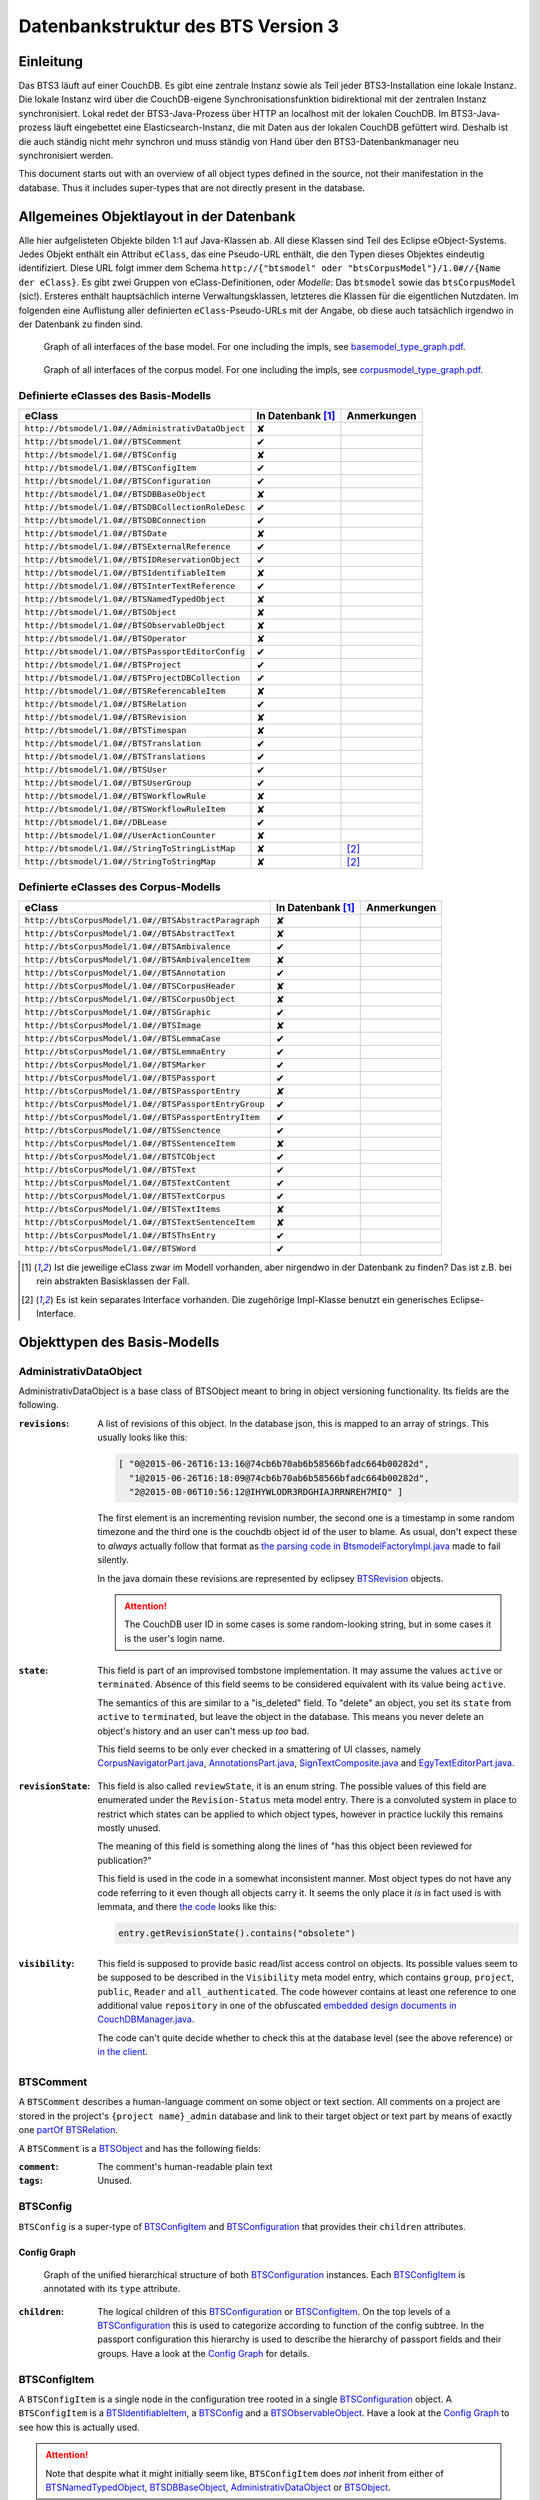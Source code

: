 Datenbankstruktur des BTS Version 3
===================================

Einleitung
----------

Das BTS3 läuft auf einer CouchDB. Es gibt eine zentrale Instanz sowie als Teil jeder BTS3-Installation eine lokale
Instanz. Die lokale Instanz wird über die CouchDB-eigene Synchronisationsfunktion bidirektional mit der zentralen
Instanz synchronisiert. Lokal redet der BTS3-Java-Prozess über HTTP an localhost mit der lokalen CouchDB. Im
BTS3-Java-prozess läuft eingebettet eine Elasticsearch-Instanz, die mit Daten aus der lokalen CouchDB gefüttert wird.
Deshalb ist die auch ständig nicht mehr synchron und muss ständig von Hand über den BTS3-Datenbankmanager neu
synchronisiert werden.

This document starts out with an overview of all object types defined in the source, not their manifestation in the
database. Thus it includes super-types that are not directly present in the database.

Allgemeines Objektlayout in der Datenbank
-----------------------------------------

Alle hier aufgelisteten Objekte bilden 1:1 auf Java-Klassen ab. All diese Klassen sind Teil des Eclipse eObject-Systems.
Jedes Objekt enthält ein Attribut ``eClass``, das eine Pseudo-URL enthält, die den Typen dieses Objektes eindeutig
identifiziert. Diese URL folgt immer dem Schema ``http://{"btsmodel" oder "btsCorpusModel"}/1.0#//{Name der eClass}``.
Es gibt zwei Gruppen von eClass-Definitionen, oder *Modelle*: Das ``btsmodel`` sowie das ``btsCorpusModel`` (sic!).
Ersteres enthält hauptsächlich interne Verwaltungsklassen, letzteres die Klassen für die eigentlichen Nutzdaten. Im
folgenden eine Auflistung aller definierten ``eClass``-Pseudo-URLs mit der Angabe, ob diese auch tatsächlich irgendwo in
der Datenbank zu finden sind.

.. figure:: graphs/basemodel_interface_graph.png
    :width: 100%
    :target: graphs/basemodel_interface_graph.pdf

    Graph of all interfaces of the base model. For one including the impls, see `basemodel_type_graph.pdf`_.

.. figure:: graphs/corpusmodel_interface_graph.png
    :width: 100%
    :target: graphs/corpusmodel_interface_graph.pdf

    Graph of all interfaces of the corpus model. For one including the impls, see `corpusmodel_type_graph.pdf`_.

.. _`basemodel_type_graph.pdf`: graphs/basemodel_type_graph.pdf
.. _`corpusmodel_type_graph.pdf`: graphs/corpusmodel_type_graph.pdf

Definierte eClasses des Basis-Modells
~~~~~~~~~~~~~~~~~~~~~~~~~~~~~~~~~~~~~

.. table::

    ======================================================= =================== =============
    eClass                                                  In Datenbank [#db]_ Anmerkungen
    ======================================================= =================== =============
    ``http://btsmodel/1.0#//AdministrativDataObject``       ✘
    ``http://btsmodel/1.0#//BTSComment``                    ✔
    ``http://btsmodel/1.0#//BTSConfig``                     ✘
    ``http://btsmodel/1.0#//BTSConfigItem``                 ✔
    ``http://btsmodel/1.0#//BTSConfiguration``              ✔
    ``http://btsmodel/1.0#//BTSDBBaseObject``               ✘
    ``http://btsmodel/1.0#//BTSDBCollectionRoleDesc``       ✔
    ``http://btsmodel/1.0#//BTSDBConnection``               ✔
    ``http://btsmodel/1.0#//BTSDate``                       ✘
    ``http://btsmodel/1.0#//BTSExternalReference``          ✔
    ``http://btsmodel/1.0#//BTSIDReservationObject``        ✔
    ``http://btsmodel/1.0#//BTSIdentifiableItem``           ✘
    ``http://btsmodel/1.0#//BTSInterTextReference``         ✔
    ``http://btsmodel/1.0#//BTSNamedTypedObject``           ✘
    ``http://btsmodel/1.0#//BTSObject``                     ✘
    ``http://btsmodel/1.0#//BTSObservableObject``           ✘
    ``http://btsmodel/1.0#//BTSOperator``                   ✘
    ``http://btsmodel/1.0#//BTSPassportEditorConfig``       ✔
    ``http://btsmodel/1.0#//BTSProject``                    ✔
    ``http://btsmodel/1.0#//BTSProjectDBCollection``        ✔
    ``http://btsmodel/1.0#//BTSReferencableItem``           ✘
    ``http://btsmodel/1.0#//BTSRelation``                   ✔
    ``http://btsmodel/1.0#//BTSRevision``                   ✘
    ``http://btsmodel/1.0#//BTSTimespan``                   ✘
    ``http://btsmodel/1.0#//BTSTranslation``                ✔
    ``http://btsmodel/1.0#//BTSTranslations``               ✔
    ``http://btsmodel/1.0#//BTSUser``                       ✔
    ``http://btsmodel/1.0#//BTSUserGroup``                  ✔
    ``http://btsmodel/1.0#//BTSWorkflowRule``               ✘
    ``http://btsmodel/1.0#//BTSWorkflowRuleItem``           ✘
    ``http://btsmodel/1.0#//DBLease``                       ✔
    ``http://btsmodel/1.0#//UserActionCounter``             ✘
    ``http://btsmodel/1.0#//StringToStringListMap``         ✘                   [#implonly]_
    ``http://btsmodel/1.0#//StringToStringMap``             ✘                   [#implonly]_
    ======================================================= =================== =============

Definierte eClasses des Corpus-Modells
~~~~~~~~~~~~~~~~~~~~~~~~~~~~~~~~~~~~~~

.. table::

    ======================================================= =================== =============
    eClass                                                  In Datenbank [#db]_ Anmerkungen
    ======================================================= =================== =============
    ``http://btsCorpusModel/1.0#//BTSAbstractParagraph``    ✘
    ``http://btsCorpusModel/1.0#//BTSAbstractText``         ✘
    ``http://btsCorpusModel/1.0#//BTSAmbivalence``          ✔
    ``http://btsCorpusModel/1.0#//BTSAmbivalenceItem``      ✘
    ``http://btsCorpusModel/1.0#//BTSAnnotation``           ✔
    ``http://btsCorpusModel/1.0#//BTSCorpusHeader``         ✘
    ``http://btsCorpusModel/1.0#//BTSCorpusObject``         ✘
    ``http://btsCorpusModel/1.0#//BTSGraphic``              ✔
    ``http://btsCorpusModel/1.0#//BTSImage``                ✘
    ``http://btsCorpusModel/1.0#//BTSLemmaCase``            ✔
    ``http://btsCorpusModel/1.0#//BTSLemmaEntry``           ✔
    ``http://btsCorpusModel/1.0#//BTSMarker``               ✔
    ``http://btsCorpusModel/1.0#//BTSPassport``             ✔
    ``http://btsCorpusModel/1.0#//BTSPassportEntry``        ✘
    ``http://btsCorpusModel/1.0#//BTSPassportEntryGroup``   ✔
    ``http://btsCorpusModel/1.0#//BTSPassportEntryItem``    ✔
    ``http://btsCorpusModel/1.0#//BTSSenctence``            ✔
    ``http://btsCorpusModel/1.0#//BTSSentenceItem``         ✘
    ``http://btsCorpusModel/1.0#//BTSTCObject``             ✔
    ``http://btsCorpusModel/1.0#//BTSText``                 ✔
    ``http://btsCorpusModel/1.0#//BTSTextContent``          ✔
    ``http://btsCorpusModel/1.0#//BTSTextCorpus``           ✔
    ``http://btsCorpusModel/1.0#//BTSTextItems``            ✘
    ``http://btsCorpusModel/1.0#//BTSTextSentenceItem``     ✘
    ``http://btsCorpusModel/1.0#//BTSThsEntry``             ✔
    ``http://btsCorpusModel/1.0#//BTSWord``                 ✔
    ======================================================= =================== =============

.. [#db] Ist die jeweilige eClass zwar im Modell vorhanden, aber nirgendwo in der Datenbank zu finden? Das ist z.B. bei
    rein abstrakten Basisklassen der Fall.
.. [#implonly] Es ist kein separates Interface vorhanden. Die zugehörige Impl-Klasse benutzt ein generisches
    Eclipse-Interface.

Objekttypen des Basis-Modells
-----------------------------

AdministrativDataObject
~~~~~~~~~~~~~~~~~~~~~~~
AdministrativDataObject is a base class of BTSObject meant to bring in object versioning functionality. Its fields are
the following.

:``revisions``:
    A list of revisions of this object. In the database json, this is mapped to an array of strings. This usually looks
    like this:

    .. code::

        [ "0@2015-06-26T16:13:16@74cb6b70ab6b58566bfadc664b00282d",
          "1@2015-06-26T16:18:09@74cb6b70ab6b58566bfadc664b00282d",
          "2@2015-08-06T10:56:12@IHYWLODR3RDGHIAJRRNREH7MIQ" ]

    The first element is an incrementing revision number, the second one is a timestamp in some random timezone and the
    third one is the couchdb object id of the user to blame. As usual, don't expect these to *always* actually follow
    that format as `the parsing code in BtsmodelFactoryImpl.java`_ made to fail silently.

    In the java domain these revisions are represented by eclipsey `BTSRevision`_ objects.

    .. ATTENTION::

        The CouchDB user ID in some cases is some random-looking string, but in some cases it is the user's login name.

    .. ATTENTION:
        
        Do not confuse this with CouchDB's ``_rev`` field, which is mapped by `BTSDBBaseObject`_. These two have nothing
        to do with each other. In particular, the revsion counter at the beginning of this field's revision strings may
        coincide with the revision counter at the beginning of couchdb's ``_rev`` field, but that is not guaranteed in
        any way. Just have a look at `addRevisionStatementInternal in GenericObjectServiceImpl.java`_.

.. _`addRevisionStatementInternal in GenericObjectServiceImpl.java`: https://github.com/telota/bts/blob/7f7933ae338cbb22553156658823f42e3464dac5/core/core-services-impl/src/org/bbaw/bts/core/services/impl/generic/GenericObjectServiceImpl.java#L262
.. _`the parsing code in BtsmodelFactoryImpl.java`: https://github.com/telota/bts/blob/7f7933ae338cbb22553156658823f42e3464dac5/db/model/src/org/bbaw/bts/btsmodel/impl/BtsmodelFactoryImpl.java#L491

:``state``:
    This field is part of an improvised tombstone implementation. It may assume the values ``active`` or ``terminated``.
    Absence of this field seems to be considered equivalent with its value being ``active``.

    The semantics of this are similar to a "is_deleted" field. To "delete" an object, you set its ``state`` from
    ``active`` to ``terminated``, but leave the object in the database. This means you never delete an object's history
    and an user can't mess up *too* bad.

    This field seems to be only ever checked in a smattering of UI classes, namely `CorpusNavigatorPart.java`_, `AnnotationsPart.java`_, `SignTextComposite.java`_ and `EgyTextEditorPart.java`_.

.. _`CorpusNavigatorPart.java`: https://github.com/telota/bts/blob/7f7933ae338cbb22553156658823f42e3464dac5/ui/corpus/src/org/bbaw/bts/ui/corpus/parts/CorpusNavigatorPart.java#L434
.. _`AnnotationsPart.java`: https://github.com/telota/bts/blob/7f7933ae338cbb22553156658823f42e3464dac5/ui/corpus/src/org/bbaw/bts/ui/corpus/parts/AnnotationsPart.java#L809
.. _`SignTextComposite.java`: https://github.com/telota/bts/blob/7f7933ae338cbb22553156658823f42e3464dac5/ui/egy/src/org/bbaw/bts/ui/egy/textSign/SignTextComposite.java#L1776
.. _`EgyTextEditorPart.java`: https://github.com/telota/bts/blob/7f7933ae338cbb22553156658823f42e3464dac5/ui/egy/src/org/bbaw/bts/ui/egy/parts/EgyTextEditorPart.java#L2135

:``revisionState``:
    This field is also called ``reviewState``, it is an enum string.  The possible values of this field are enumerated
    under the ``Revision-Status`` meta model entry.  There is a convoluted system in place to restrict which states can
    be applied to which object types, however in practice luckily this remains mostly unused.

    The meaning of this field is something along the lines of "has this object been reviewed for publication?"

    This field is used in the code in a somewhat inconsistent manner. Most object types do not have any code referring
    to it even though all objects carry it. It seems the only place it *is* in fact used is with lemmata, and there `the
    code`_ looks like this:

    .. code::

        entry.getRevisionState().contains("obsolete")

.. _`the code`: https://github.com/telota/bts/blob/7f7933ae338cbb22553156658823f42e3464dac5/core/corpus-services-impl/src/org/bbaw/bts/core/services/corpus/impl/services/BTSLemmaEntryServiceImpl.java#L244

:``visibility``:
    This field is supposed to provide basic read/list access control on objects. Its possible values seem to be supposed
    to be described in the ``Visibility`` meta model entry, which contains ``group``, ``project``, ``public``,
    ``Reader`` and ``all_authenticated``. The code however contains at least one reference to one additional value
    ``repository`` in one of the obfuscated `embedded design documents in CouchDBManager.java`_.

    The code can't quite decide whether to check this at the database level (see the above reference) or `in the client`_.

.. _`embedded design documents in CouchDBManager.java`: https://github.com/telota/bts/blob/7f7933ae338cbb22553156658823f42e3464dac5/db/couch/src/org/bbaw/bts/db/couchdb/impl/CouchDBManager.java#L98
.. _`in the client`: https://github.com/telota/bts/blob/7f7933ae338cbb22553156658823f42e3464dac5/core/corpus-controller-impl/src/org/bbaw/bts/core/corpus/controller/impl/partController/CorpusNavigatorControllerImpl.java#L373

BTSComment
~~~~~~~~~~

A ``BTSComment`` describes a human-language comment on some object or text section. All comments on a project are stored in
the project's ``{project name}_admin`` database and link to their target object or text part by means of exactly one
`partOf`_ `BTSRelation`_.

A ``BTSComment`` is a `BTSObject`_ and has the following fields:

:``comment``:
    The comment's human-readable plain text

:``tags``:
    Unused.

BTSConfig
~~~~~~~~~

``BTSConfig`` is a super-type of `BTSConfigItem`_ and `BTSConfiguration`_ that provides their ``children`` attributes.

Config Graph
^^^^^^^^^^^^
.. figure:: graphs/config_graph_hybrid.png
    :width: 100%
    :target: graphs/config_graph_hybrid.pdf

    Graph of the unified hierarchical structure of both `BTSConfiguration`_ instances. Each `BTSConfigItem`_ is
    annotated with its ``type`` attribute.

:``children``:
    The logical children of this `BTSConfiguration`_ or `BTSConfigItem`_. On the top levels of a `BTSConfiguration`_
    this is used to categorize according to function of the config subtree. In the passport configuration this hierarchy
    is used to describe the hierarchy of passport fields and their groups. Have a look at the `Config Graph`_ for
    details.

BTSConfigItem
~~~~~~~~~~~~~

A ``BTSConfigItem`` is a single node in the configuration tree rooted in a single `BTSConfiguration`_ object. A
``BTSConfigItem`` is a `BTSIdentifiableItem`_, a `BTSConfig`_ and a `BTSObservableObject`_.  Have a look at the `Config
Graph`_ to see how this is actually used.

.. ATTENTION::
    Note that despite what it might initially seem like, ``BTSConfigItem`` does *not* inherit from either of
    `BTSNamedTypedObject`_, `BTSDBBaseObject`_, `AdministrativDataObject`_ or `BTSObject`_.

:``abbreviation``:
    This field is only used with some objects with ``.type == 'objectType'`` and contains a human-readable abbreviation
    of the described type.

:``description``: 
    This rarely used field is meant to contain human-readable comment on this node beyond what fits into ``label``. For
    good measure, its contents are wrapped into an array of `BTSTranslation`_ objects.

:``ignore``:
    This is a boolean field that can be used to "comment out" parts of the configuration. It seems setting this to
    ``true`` will also ignore any descendents of this node.

:``label``:
    This field is apparently meant to contain a human-readable label for the config node. It is similar to ``value``
    ``value`` except that the contents of ``label`` are wrapped into an array of `BTSTranslation`_ objects. Because why
    not.

:``ownerReferencedTypesStringList``:
    This field is relevant only(?) for a `BTSConfigItem`_ describing a passport field. In this case, this field
    points at an enumeration of the allowed values for the described passport field. See `BTSPassportEditorConfig`_.
    Example:
    
    .. code::

            [
                "objectTypes.CorpusObject>>74cb6b70ab6b58566bfadc664b001f0c.Custom-Entries.language,",
                "objectTypes.Text>>74cb6b70ab6b58566bfadc664b001f0c.Custom-Entries.language,",
                "objectTypes.Thesaurus Entry>>74cb6b70ab6b58566bfadc664b001f0c.Custom-Entries.language,",
            ]

    This field contains a list of strings, each describing one pointer from one thing to several other things. The
    format roughly is ``{source}>>{target}[,{target}...]``. with ``{source}`` generally being one of the strings
    described in `BASIC_OBJECT_TYPES in BTSConstants.java`_ and each ``{target}`` pointing either at a `BTSConfig`_ subtree
    with leaf nodes being possible values or pointing out specific values.

    In fact this filed contains its own little borked DSL, but considering overall there are only 393 instances of it a
    proper specification is hardly worth the effort. The intention can be accurately guessed in all instances. If you are so
    inclined you may have look at all its nasty innards in `BTSConfigurationServiceImpl.java`_

    .. ATTENTION::

        This field is generally accessed as ``ownerTypesMap``. See `fillOwnerTypesMap in BTSConfigItemImpl.java`_.

.. _`fillOwnerTypesMap in BTSConfigItemImpl.java`: https://github.com/telota/bts/blob/7f7933ae338cbb22553156658823f42e3464dac5/db/model/src/org/bbaw/bts/btsmodel/impl/BTSConfigItemImpl.java#L693-L711
.. _`BASIC_OBJECT_TYPES in BTSConstants.java`: https://github.com/telota/bts/blob/7f7933ae338cbb22553156658823f42e3464dac5/core/global-commons/src/org/bbaw/bts/commons/BTSConstants.java#L83-L97
.. _`BTSConfigurationServiceImpl.java`: https://github.com/telota/bts/blob/7f7933ae338cbb22553156658823f42e3464dac5/core/core-services-impl/src/org/bbaw/bts/core/services/impl/services/BTSConfigurationServiceImpl.java#L535

:``passportEditorConfig``:
    This field is only used for config items describing the passport structure and points to a
    `BTSPassportEditorConfig`_ object describing the way the UI should behave for this field.

:``sortKey``:
    An integer field that in several places is used instead of ``name`` to sort things.

:``subtype``:
    This is only used when ``.type == "objectType"`` to express some sort of icon to use somewhere. The values are all
    like ``IMG_SOMETHING_OR_OTHER``.

:``type``:
    This describes the type *of the config node itself*. One might think that this would be redundant given the
    ``value`` attribute and the hierarchical structure of the config, but come on, we're not in the ``.ini`` days
    anymore, are we? So, we end up with the following ``type`` values:
    * ``<none>``
    * ``Passport-Category``
    * ``Passport-Entry-GroupCategories``
    * ``Passport-Entry-Item Passport``
    * ``Relation``
    * ``objectType``
    * ``objectTypes``

:``value``:
    This is the textual value of the config node. For top-level nodes this is generally the same as the Type, for
    lower-level nodes this contains e.g. the type names in an enumeration or the passport field names. This field's
    value is supposed to be used as an identifier, and thus generally ``looks_like_this``.

:``rules``:
    Unused.

:``showWidget``:
    Unused.

BTSConfiguration
~~~~~~~~~~~~~~~~

Every project has exactly one ``BTSConfiguration`` stored in its ``{project name}_admin`` database. A
``BTSConfiguration`` is a `BTSObject`_ and a `BTSConfig`_. This ``BTSConfiguration`` describes everything and the
kitchen sink, from UI defaults through the ACL to the database schema.  The top-level ``BTSConfiguration`` object is the
root of the config tree. Its descendants are all `BTSConfigItem`_. They are stored in the ``children`` attribute
inherited from `BTSConfig`_. Have a look at the `Config Graph`_ to see how this is actually used.

:``provider``:
    A symbolic name of the config. This is only used to find the configuration object specified in the application
    preferences. There is no reason the ``_id`` could not be used there.

    Following is a table of all two values this field may take.

    ======================================= =============== ================================
    ``_id``                                 ``provider``    ``name``
    ======================================= =============== ================================
    ``74cb6b70ab6b58566bfadc664b001f0c``    ``aaew``        Altägyptisches Wörterbuch (AAEW)
    ``WTJMUMGNKBGYDMYAYFRNGFNBDQ``          ``aemconfig``   AEM Configuration
    ======================================= =============== ================================

    Generated with 
    ``for f in *_admin.json; jq -C '.docs[] | select(.eClass == "http://btsmodel/1.0#//BTSConfiguration") | .name, .provider' $f; end``

BTSDBBaseObject
~~~~~~~~~~~~~~~

``BTSDBBaseObject`` is another of those base types of just about half of everything. 

:``_rev``:
    Current couchDB MVCC revision of this object. This is a string such as ``1-37221aa74fd85dcb3286a87fadb9cee3``, with
    the digit upfront being an incrementing (but not necessarily unique) counter and the value behind it being a
    hex-encoded random value to distinguish concurrent revisions.

Access control fields
^^^^^^^^^^^^^^^^^^^^^

These fields are part of a half-finished implementation of a limited form of `ACLs`_. The idea is that on a per-object
basis, a list of users or groups with read permission and a list of users or groups with update permission may be added.
There does not seem to be any code to propagate permissions from parent to child objects and in the database most
objects do not seem to contain sensible ACLs.

:``updaters``:
:``readers``:
    Both of these properties are lists of strings. Each entry is either a user name (which is used as the user
    object's couchDB ``_id``) or a group name. Groups are simply implemented by their constituent users each having their
    name as part of a ``groupIds`` array in their own user object. Access is only enforced client-side, if at all.

.. _`ACLs`: https://en.wikipedia.org/wiki/Access_control_list

Fields for local caching of values
^^^^^^^^^^^^^^^^^^^^^^^^^^^^^^^^^^

:``conflictingRevs``:
    This field is a pseudo-attribute that is not written to db. Under certain circumstances it is populated by
    `CouchDBDao.java`__ with the ids of conflicting revisions of the document containing the field as couchDB sees them.

__ https://github.com/telota/bts/blob/7f7933ae338cbb22553156658823f42e3464dac5/db/dao-couch/src/org/bbaw/bts/dao/couchDB/CouchDBDao.java#L590
    
:``DBCollectionKey``:
    Not written to db. This field is populated in `CouchDBDao.java`__ and caches the name of the local elasticsearch
    index that contains the object this field belongs to.

__ https://github.com/telota/bts/blob/7f7933ae338cbb22553156658823f42e3464dac5/db/dao-couch/src/org/bbaw/bts/dao/couchDB/CouchDBDao.java

(Mostly) unused fields
^^^^^^^^^^^^^^^^^^^^^^

:``locked``:
    This field is not written to db. This is a flag that seems to be only used to change the image that is displayed for
    a particular obejct.  Has no functional value.

:``deleted``:
    Not written to db. Flag; does not seem to be used anywhere

:``project``:
    Not written to db. Seems to be unused.

BTSDBCollectionRoleDesc
~~~~~~~~~~~~~~~~~~~~~~~

This type describes a per-project "role". A role seems to be just a set of permissions such as "r" for a "reader" or
"rw" for an updater.

:``roleName``:
    This field contains the name of the role, such as ``"guests"`` or ``"editors"``.

:``userNames``:
    This field is a list of (human-readable) user names that have this role.

:``userRoles``:
    Contrary to its name, this field contains a list of couchDB ids of `BTSUserGroup`_ objects. I'm not sure what the
    meaning of this is, but I suppose that all members of these groups kinda also get to have this role??

BTSDBConnection
~~~~~~~~~~~~~~~

This type describes on a per-project basis where to sync to. In practice, all corpora have the same target. There are
three fields to it of which only ``masterServer`` seems to be relevant at all.

:``type``:
    This field is either ``couchdb``, ``Couchdb`` or absent. It does not seem to matter which of those.

:``masterServer``:
    This field is always the same value, It contains an HTTP URL where the couchDB is to be found.

:``dbPath``:
    Unused.

BTSDate
~~~~~~~

.. ATTENTION::
     This seems to be unused.

BTSExternalReference
~~~~~~~~~~~~~~~~~~~~

Below is a table of which types use ``BTSExternalReference`` objects in their ``externalReferences`` fields.

================ ===== =========
Type             count frequency
================ ===== =========
`BTSLemmaEntry`_ 63391    92.66%
`BTSThsEntry`_    3459     5.06%
`BTSTCObject`_    1377     2.01%
`BTSText`_         111     0.16%
`BTSUser`_          55     0.08%
`BTSUserGroup`_     11     0.02%
`BTSAnnotation`_     3     0.00%
`BTSTextCorpus`_     2     0.00%
================ ===== =========

:``type``:
    The ``type`` of an external reference describes roughly the target domain of the reference. The most common ``type``
    is ``aaew_wcn`` which stands for ``Altägyptisches Wörterbuch: Wortcorpusnummer``. This is simply the index number
    (and thus in this database couchdb object id) of the target entry. ``aaew_1`` are references to row IDs in an older
    version of the AÄW. Note that anything besides these two is perfectly irrelevant in practice.
    
    ======== ===== =========
    type     count frequency
    ======== ===== =========
    aaew_wcn 63391    92.66%
    aaew_1    3525     5.15%
    <none>    1487     2.17%
    URI          2     0.00%
    text         2     0.00%
    Text         1     0.00%
    geo          1     0.00%
    ======== ===== =========

:``reference``:

:``provider``:

BTSIDReservationObject
~~~~~~~~~~~~~~~~~~~~~~

``BTSIDReservationObject`` is meant to allow an user to pre-commit an object ID. Since in some cases the objects couchDB
id is actually the lemma number this is actually mission-critical and collisions would actually produce a lot of
problems. The logic surrounding this is quite brittle and lacks proper error handling or locking.

A single ``BTSIDReservationObject`` represents a reservation of a single ID. The application always tries to keep a
fixed number of reservations in cache. If the application can't find a reservation, it will just make up an ID in a
totally different format (mangled UUID) instead.

Since in different places different ID formats are used (see `BTSIdentifiableItem`_), ``BTSIDReservationObject`` allows
prefixes. There is no further scoping or proper namespacing.

.. ATTENTION:: The details of the reservation logic are controlled by the ``propertyStrings`` field on the
    `BTSProjectDBCollection`_ belonging to the active (dictionary) object.

``BTSIDReservationObject`` is a subtype of `BTSDBBaseObject`_. From there it inherits its useless `_rev` field.

:``_id``:
    This is the actual ID being reserved. This is a couchDB id, but it also carries a semantic value. This is always
    something human-readable, some arbitrary prefix (generally ``""`` or ``"d"``) followed by a 4-6 digit number.
:``updaters``:
    This field has a totally different meaning than elsewhere, though I suspect that that might only be the java side
    and the javascript view functions might not actually care. Here, this is always an array of one element, which
    always is the ID (which is also sometimes the human-readable name) of the user that created this reservation.
:``btsUUID``:
    This is an ID meant to identify a single BTS installation. It is set to a string of the decimal timestamp
    of the first time that BTS installation was started. Example: ``"1447396852251"``.  Be careful in that generally
    within the BTS the name "uuid" does not always refer to what is commonly known as an `UUID`_. In fact, it may
    neither be guaranteed to be universal nor unique as you can see in one case in `applicationStartup in
    ApplicationStartupControllerImpl.java`_.  Also, have a look at `createId in IDServiceImpl.java`_.

.. _`UUID`: https://en.wikipedia.org/wiki/Universally_unique_identifier
.. _`createId in IDServiceImpl.java`: https://github.com/telota/bts/blob/7f7933ae338cbb22553156658823f42e3464dac5/core/core-services-impl/src/org/bbaw/bts/core/services/impl/services/IDServiceImpl.java#L68 
.. _`applicationStartup in ApplicationStartupControllerImpl.java`: https://github.com/telota/bts/blob/7f7933ae338cbb22553156658823f42e3464dac5/core/controller-impl/src/org/bbaw/bts/core/controller/impl/generalController/ApplicationStartupControllerImpl.java#L162

BTSIdentifiableItem
~~~~~~~~~~~~~~~~~~~

``BTSIdentifiableItem`` is a base interface of most everything in the database. Its purpose is to describe anything that
holds an ``_id`` attribute, which in couchdb is every top-level document (i.e. that is not embedded into some other
document). Its sole field is:

:``_id``:
    The raw couchdb object ID. Do not make any assumptions about the contents of this field. Treat it as couchdb treats
    it: As an arbitrary string. Fun fact: There is both an object with the ``_id`` ``-1`` and one with the ``_id``
    ``-2``. 

    Using the following code we can get some statistics about these ids.

    .. code::

        set count (wc -l ids|cut -d' ' -f1); for re in '^"[0-9]+"$' '^"[0-9a-f]{32}"$' '^"[a-zA-Z0-9]{27}"$' '^"[A-Z0-9]{26}"$' '^"dm[0-9]*"$'; set num (egrep $re ids|wc -l); echo $re $num (echo $num/$count|bc -l); end

    The total number of objects is slightly over 4.4 million.

    .. table::

        =================== ======= ==========
        regex               count   percentage
        =================== ======= ==========
        ``[a-zA-Z0-9]{27}`` 4282726 96.86%
        ``[A-Z0-9]{26}``    70761    1.60%
        ``[0-9]+``          52185    1.18%
        ``dm[0-9]*``        7971     0.18%
        ``[0-9a-f]{32}``    3        0.00%
        other               7932     0.18%
        =================== ======= ==========
        
    For some database objects inherited from previous BTS versions, short numeric strings such as ``100120`` are used.

BTSInterTextReference
~~~~~~~~~~~~~~~~~~~~~

``beginId`` and ``endId`` may be set. If that is the case, the target is a
range of the content of a ``BTSText`` and ``beginId`` and ``endId`` both refer to objects such as `BTSWord`_.

Following is an exhaustive table of the object types ``beginId`` and ``endId`` refer to in the live data.

=================== ======= ==========
Type                Count   Frequency
=================== ======= ==========
`BTSWord`_          44727   72.2%
`BTSMarker`_        17212   27.8%
`BTSAmbivalence`_   10      0.0%
=================== ======= ==========


BTSNamedTypedObject
~~~~~~~~~~~~~~~~~~~

BTSNamedTypedObject is an interface that through ``BTSObject`` and other inheritance paths is implemented by a large
number of types. It describes an object that may have a ``name``, a ``type``, a ``subtype`` and a ``sortKey``. ``type``
and ``subtype`` are used somewhat inconsistently. For some object types, their range of values is described in the meta
model entries under ``/objectTypes``. Not every object type uses ``type`` as well as ``subtype`` and not every ``type``
also has one or more ``subtype``.

:``name``:
    This field generally describes a human-readable name of the object. The ``name`` is generally used as a label when
    displaying objects (e.g. in the tree viewer, or in an input mask). Sample values for this are e.g. ``Hammamat C-M 265``
    and ``〈Wadi Allaqi 3〉`` for some TCObjects or ``ḫnd (ḥr) (mw)`` and ``mꜣꜣ.t-Ḥr.w`` for some lemmata.

    .. ATTENTION::
        In case of lemmata the name often is a simple concatenation of transliterations of the lemma's constituent
        words, but **this is no rule**.

:``type``:
    This field describes the logical type of the object. Its semantics vary by object type/eclass. Following are some
    example values found in the live database.

    =========================== ============================================================================
    Type                        List of possible of values in JSON
    =========================== ============================================================================
    ``Corpus:Text``             ``"Text", "Subtext", "subtext", "undefined", "", null``
    ``Corpus:Senctence``        ``"HS", null``
    ``Base:Comment``            No type, no subtype.
    ``Corpus:LemmaEntry``       ``null, "undefined", "numeral", "particle", "preposition", "verb", ... ~15``
    ``Corpus:Annotation``       ``"undefined", null, "conceptual" "ConceptualGroup2", "Annotation-Leipzig", ... ~10``
    ``Corpus:TCObject``         ``null, "", "undefined", "Arrangement", "TCSuperText", "TCObject", "Group", "Scene", ... ~10``
    ``Corpus:TextCorpus``       ``null, "undefined"``
    ``Corpus:ThsEntry``         ``null, "objectType", "objecttype", "actor", "grouping", "miniature", "model", "material", "copy", ... ~25``
    =========================== ============================================================================

    ``BTSMarker`` is a ``BTSNamedTypedObject``, but its type field seems to be free text provided by the user.

:``subtype``:
    This field is sometimes used to describe a subtype of an object. It is used only in the following object types:

    =========================== ============================================================================
    Type                        List of possible of values in JSON
    =========================== ============================================================================
    ``Base:ConfigItem``         ``"IMG_THS", "IMG_ANNOTATION", "IMG_OVR_OBSOLETE", ... ~30``
    ``Corpus:LemmaEntry``       ``"person_name", "substantive_masc", "gods_name", "title", "verb_2-lit", ... ~50``
    ``Corpus:Annotation``       ``"MetaphorRelatedWord", "Metonym", "subtype", "left-to-right", ... ~10``. Only used very infrequently.
    ``Corpus:TCObject``         Only four overall usages, with values ``"undefined"`` (thrice) and ``"subcaption"`` (once)
    =========================== ============================================================================

:``sortKey``:
    An integer field that in several places is used instead of ``name`` to sort things. Following is an exhaustive table
    of occurences.

    =================== ======= =========
    Type                Count   Frequency
    =================== ======= =========
    Corpus:Text         14196   46.38%
    Corpus:TCObject     1403    8.76%
    Corpus:ThsEntry     4       0.115% 
    Corpus:Annotation   2       0.014%
    Corpus:TextCorpus   1       2.00% 
    Base:ConfigItem     297     36.89%
    =================== ======= =========

BTSObject
~~~~~~~~~

Base type for a large part of database objects. Brings in ``_id, name, type, subtype, sortKey`` by means of inheritance
from ``BTSNamedTypedObject`` and in turn ``BTSIdentifiableItem``. Also brings in ``revisions, state, revisionState,
visibility`` from AdministrativDataObject.

.. ATTENTION::
    Despite its name only about half of the database object types inherit from this. Also, do not trust even the meager
    amounts of documentation in its source code.

The model for BTSObject includes a field ``tempSortKey`` that is used in some places, but this field never makes it to
the database. It is instead used as some kind of object-global variable.

:``code``:
    Never used.

:``relations``:
    Array field of ``Relation`` objects describing relations between the containing object and other objects. This is
    used to describe complex relations such as ``rootOf`` or ``composedOf`` for lemmata. *Everywhere* else it is only
    ever used with `partOf`_ to express the hierarchical structure of the object tree. Below is an exhaustive table of
    occurences.

    =================== ======= =========
    Type                Count   Frequency
    =================== ======= =========
    Corpus:Annotation   13862   100%
    Corpus:TCObject     16008   100%
    Corpus:Text         30605   99.99%
    Base:Comment        33312   99.99%
    Corpus:ThsEntry     3457    99.34%
    Corpus:LemmaEntry   20195   30.11%!
    Corpus:TextCorpus   1       2%
    =================== ======= =========

:``externalReferences``:
    This field is an array of ``ExternalReference`` objects. The idea here seems to be to store alternative ways to
    refer to the entry containing the field. In practice, it only used a handful (<50) times outside the dictionary
    proper with the notable exception of the TLA demotic corpus. In the TLA demotic corpus it is used to store malformed
    URLs pointing to an external database. In the dictionary it is used to store reference numbers of the entries. In
    the user database it is used to store what seems to be user IDs of a previous BTS version.

    Below is a listing of occurrences by object type in the database.

    =================== ======= =========
    Type                Count   Frequency
    =================== ======= =========
    Corpus:LemmaEntry   63391   94.52%
    Corpus:ThsEntry     3459    99.40%
    Base:User           55      47%
    Corpus:TCObject     1370    8.56%
    Corpus:Text         109     0.36%
    Base:UserGroup      11      0.45%
    Corpus:Annotation   3       0.00%
    Corpus:TextCorpus   1       2%
    =================== ======= =========

BTSObservableObject
~~~~~~~~~~~~~~~~~~~

BTSObservableObject is purely internal. It extends EObject and adds an interface for third parties to track
modifications of this object's eclipsey properties.

BTSOperator
~~~~~~~~~~~

.. ATTENTION::
     This seems to be unused.

BTSPassportEditorConfig
~~~~~~~~~~~~~~~~~~~~~~~

This is a rather hairy one. An instance of this type describes 
``BTSPassportEditorConfig`` is a subtype of `BTSIdentifiableItem`_.

:``widgetType``:
    This indicates what type of input field is desired. These widget types are the following:

    .. code::

        jq -c '.docs[] | recurse(.children[]?) | .passportEditorConfig? | select(. != null) | .widgetType' aem_admin.json aaew_admin.json | sort | uniq -c | sort -rn

    =========================== ========= ==============
    ``widgetType``              ``count`` ``percentage``
    =========================== ========= ==============
    null                              558 69%
    "Text"                             81 10%
    "Boolean Select"                   62  8%
    "Text Field"                       46  6%
    "Select from Thesaurus"            32  4%
    "Select from Configuration"        26  3%
    =========================== ========= ==============

    :``Text``: is a single-line text field.
    :``Text Field``: is a multi-line text field
    :``Boolean Select``: is a simple checkbox
    :``Select from Thesaurus``: This is a text field that can be used to enter a dictionary entry's ``_id`` or ``name``.
        There is a keyboard shortcut on this that will trigger an extremely slow lookup of the object in the database and
        present substring matches to choose for the current input. There is a button that opens a tree viewer for the
        target objects instead.
    :``Select from Configuration``: This results in a drop-down list containing entries that are themselves read from
        "the configuration". The values this drop-down list allows are pointed at in the
        ``ownerReferencedTypesStringList`` field of `BTSConfigItem`_.

    The ``null`` values are there since many `BTSConfigItem`_ instances that don't actually need a
    ``BTSPassportEditorConfig`` for some reason still have an empty one.

:``horizontalWidth``:
    This sets the width of this input field in the UI as a number of layout grid cells. This has nothing to do with the
    data contained within the field which still may be of arbitrary length.
:``allowMultiple``:
    This indicates whether this entry may hold a list of values instead of a single value. In the UI this is solved
    using the "add row" input field pattern.
:``required``:
    This is never used in practice. The idea is that when this is set, the corresponding passport entry must be set
    before submitting changes.
:``regex``:
    This is never used in practice. The idea is that when this is set, the corresponding passport entry must conform to
    this regex before submitting changes.
:``predicateList``:
    This is never used in practice. No idea what the idea was with this.

BTSProject
~~~~~~~~~~

A "Project" is a single administrative entity. It has its own database configuration, access control rules and set of
corpora. ``BTSProject`` is a subtype of `BTSObject`_. As in any good data model, there is no direct link between a
``BTSProject`` and its constituent `BTSTextCorpus`_ instances. Both are only linked through the ``corpusPrefix`` field
in `BTSCorpusObject`_ pointing at one of the `BTSProjectDBCollection`_ instances of the `BTSProject`_. Every time the
``BTSProject`` side of the database has to be accessed from the `BTSCorpusObject`_ side, the
`BTSProject`_/`BTSProjectDBCollection`_/whatever is simply looked up by ``corpusPrefix``. A good starting point for
looking into this is `getDBCollection in PermissionsAndExpressionsEvaluationControllerImpl.java`_.

The BTSProject is not exposed much in the user interface. The main contact area with this type is the installer, where
one can select one or multiple projects to download.

:``prefix``:
    "key" of this project, such as ``"aaew"`` in case of the Altägyptisches Wörterbuch. Among others, this is used in
    the database name of this project's personal database.
:``name``:
    Inherited from `BTSNamedTypedObject`_ via `BTSObject`_ this contains the project's human-readable name, such as
    ``"Altägyptisches Wörterbuch BBAW"``.
:``description``:
    Does not contain much if anything at all, such as "Höhlenbuch (Unterweltsbuch)" for the "Höhlenbuch".
:``dbConnection``:
    `BTSDBConnection`_ of this project. This describes which database this project is supposed to sync to.
:``dbCollections``:
    This field contains a list of `BTSProjectDBCollection`_ objects. Though from the code it seems higher ambitions were
    had there is always exactly one database collection per text corpus.

.. _`getDBCollection in PermissionsAndExpressionsEvaluationControllerImpl.java`: https://github.com/telota/bts/blob/7f7933ae338cbb22553156658823f42e3464dac5/core/controller-impl/src/org/bbaw/bts/core/controller/impl/generalController/PermissionsAndExpressionsEvaluationControllerImpl.java#L691-L704

BTSProjectDBCollection
~~~~~~~~~~~~~~~~~~~~~~

A ``BTSProjectDBCollection`` describes one couchDB database belonging to the project. This database contains the objects
of a single `BTSTextCorpus`_.  ``BTSProjectDBCollection`` is a subtype of `BTSIdentifiableItem`_.

:``collectionName``:
    The name of the couchDB database, such as ``aaew_corpus_bbawfelsinschriften``.
:``propertyStrings``:
    This field contains a (json) list of ``"key=value"`` (json) strings. In practice, these are solely used on the
    dictionaries to configure the ID reservation logic.
:``roleDescriptions``:
:``indexed``:
    This boolean flag sets whether this database is supposed to be indexed by elasticsearch. See `CouchDBManager.java`_
    for details.
:``synchronized``:
    This boolean flag sets whether this database is supposed to be synchronized to remote described in this
    `BTSProjectDBCollection`_'s owner `BTSProject`_'s `BTSDBConnection`_.

.. _`CouchDBManager.java`: https://github.com/telota/bts/blob/7f7933ae338cbb22553156658823f42e3464dac5/db/couch/src/org/bbaw/bts/db/couchdb/impl/CouchDBManager.java

BTSReferencableItem
~~~~~~~~~~~~~~~~~~~

.. ATTENTION::
     This seems to be unused.

BTSRelation
~~~~~~~~~~~

Since CouchDB is a document oriented database what more natural way is there to describe the tree-like hierarchy of
objects than by kludging an ersatz relational layer on it?

A ``BTSRelation`` represents a single item in a relation (and not as the name implies the relation itself). An
implementation detail is that these relations are inherently directional, and the ``BTSRelation`` object is always
stored in the *head* object. So, a `partOf`_ relation describing that object ``A`` is a part of object ``B`` would be
stored in object ``A``. Read: ``A is partOf B``.

Every relation contains the couchDB ``_id`` of its target object in its ``objectId`` field. 

Relations come in many flavors. The important one is `partOf`_, which is used to express hierarchical structure in the
object browser. It can be used on most anything. The other relation type flavors are only used on ``BTSLemmaEntry``
objects. Below are some nice stats on these.

Due to the inherently asymmetric nature of this representation, most "relation types" need a reciprocal type to be put
at the far end of the relation. Such pairs are e.g. ``successor`` and ``predecessor`` or ``composes`` and
``composedOf``. Note that these are sometimes not named very well.

.. ATTENTION:: `partOf`_ relations do not have a reciprocal element.

.. WARNING:: reciprocal relations are maintained by hand, this does in practice lead to inconsistencies as are evident
    for example from the untyped relations shown in the data below.

Relation type statistics
^^^^^^^^^^^^^^^^^^^^^^^^

.. raw:: html
    :file: relation_types.html
    
Relation target type statistics
^^^^^^^^^^^^^^^^^^^^^^^^^^^^^^^

.. raw:: html
    :file: relation_child_types.html

.. _partOf:

PartOf relations
^^^^^^^^^^^^^^^^

In certain cases such as when used with a `BTSComment`_ a `partOf`_ relation may contain ``parts``. Each "part" is a
`BTSInterTextReference`_ pointing to part of some text. The statistics of the number of parts as extracted from a
database backup are as follows.

``jq '.docs[].relations[]?.parts | length' *.json | sort | uniq -c | sort -bnk2``

======= ======= ==========
length  count   percentage
======= ======= ==========
      0   92685      66.26
      1   46892      33.52
      2     206       0.15
      3      53       0.04
      4      28       0.02
      5      11       0.01
      6       6       0.00
      7       2       0.00
      8       1       0.00
      9       1       0.00
     12       1       0.00
     13       1       0.00
     16       1       0.00
======= ======= ==========

.. ATTENTION::
    Technically, the `partOf`_ graph is only directed. In practice, it seems it is also acyclic and something would
    probably crash if it wasn't. It is, however, *not* a vanilla tree as objects can have several parents.

.. ATTENTION::
    TODO: Right now I can't make any statements on the equivalency of two `partOf`_ relations using the same target
    ``objectId`` but each containing different ``parts`` and only one `partOf`_ relation using the same target
    ``objectId`` but containing the union of both partses .

BTSRevision
~~~~~~~~~~~

Internal object used to represent the entries of the ``_rev`` field in a `BTSDBBaseObject`_. This type incorrectly
inherits from `BTSIdentifiableItem`_.

BTSTimespan
~~~~~~~~~~~

.. ATTENTION::
     This seems to be unused.

BTSTranslation
~~~~~~~~~~~~~~

This type describes a string along with its language. It inherits ``_id`` from `BTSIdentifiableItem`_ and has its own
two properties. Several ``BTSTranslation`` instances are aggregated into one `BTSTranslations`_ instance. Don't confuse
the two!

:``lang``:
    The language of this string. This is a ISO 639-1 two-letter language code from the hardcoded `language list in
    BTSCoreConstants.java`_.
:``value``: The string proper

.. _`language list in BTSCoreConstants.java`: https://github.com/telota/bts/blob/7f7933ae338cbb22553156658823f42e3464dac5/core/core-commons/src/org/bbaw/bts/core/commons/BTSCoreConstants.java#L111-L143

BTSTranslations
~~~~~~~~~~~~~~~

This type describes a string possibly translated into several languages. In contrast to `BTSTranslation`_ it is *not* a
subclass of `BTSIdentifiableItem`_.

Objects of this type are used in the translation of texts and their constituent words in `BTSSenctence`_ and `BTSWord`_,
in the translation of dictionary entries in `BTSLemmaEntry`_ and in `BTSConfigItem`_ as a means of internationalization
of small parts of the UI.

:``translations``:
    Array of `BTSTranslation`_ objects, one for each language present. Note that there is no way to specify the original
    string in a set of translations.

BTSUser
~~~~~~~

This type describes an user account for the BTS. This account is synchronized and used both locally and remote. A
`BTSUser`_ is a `BTSObject`_.

In addition to the specific fields below, some `BTSUser`_ objects have their inherited ``externalReferences`` field set
to a list containing one `BTSExternalReference`_ of type ``aaew_1`` with a string-formatted small number that apparently
is this user's ID in a previous incarnation of the BTS.

:``comment``:
    Not used.
:``dbAdmin``:
    Flag only used during user creation and not manifested in database.
:``description``:
    Miscellaneous comments. Very rarely used.
:``groupIds``:
    This is a list of `BTSUserGroup`_ object couchDB ids of groups this user is a member of.
:``loggedIn``:
    Not used.
:``mail``:
    This is the email address of this user. This is not always present!
:``password``:
    This contains the very insecurely encrypted (sic!) password of this user.
:``sigle``:
    This is a short identifier for this user such as ``SDS/AAEW/BBAW``. This field is not always present.
:``status``:
    Not used.
:``userName``:
    login name of this user. Often this is also the user objects couchDB ``_id``.
:``foreName``:
    given name
:``sureName``:
    surname
:``webDescription``:
    This contains a human-readable description of this persons's position. This is rarely present.
:``webURL``:
    This contains an URL to some website where this person may be found. This is rarely present.

BTSUserGroup
~~~~~~~~~~~~

This type describes a group of users. The group membership is managed in the individual `BTSUser`_ objects via their
``groupIds`` field. `BTSUserGroup`_ is a subtype of `BTSObject`_.

:``name``:
    This field contains the human-readable long-form name of this group, such as ``"Totenbuch-Projekt, Ägyptologisches Seminar der Universität Bonn"``.
    This field is not present in ``terminated`` groups.
:``state``:
    Either ``active`` or ``terminated``.

BTSWorkflowRule
~~~~~~~~~~~~~~~

.. ATTENTION::
     This seems to be unused.

BTSWorkflowRuleItem
~~~~~~~~~~~~~~~~~~~

.. ATTENTION::
     This seems to be unused.

DBLease
~~~~~~~

This type is part of the borked locking infrastructure. The basic idea is that a `DBLease`_ instance is automatically
created for every object that is opened in the BTS. This is done via the selection mechanism centered around
`setSelection in PermissionsAndExpressionsEvaluationController.java`_.

The logic behind lock creation (e.g. `acquireLockOptimistic in BTSEvaluationServiceImpl.java`_) is very racy. Also,
there is no good guarantee that things that are locked are also unlocked in time. And locks expire at some point, and
AFAICT there is noone actively checking when exactly that happens.

.. _`setSelection in PermissionsAndExpressionsEvaluationController.java`: https://github.com/telota/bts/blob/7f7933ae338cbb22553156658823f42e3464dac5/core/controller-impl/src/org/bbaw/bts/core/controller/impl/generalController/PermissionsAndExpressionsEvaluationControllerImpl.java#L150-L198
.. _`acquireLockOptimistic in BTSEvaluationServiceImpl.java`: https://github.com/telota/bts/blob/7f7933ae338cbb22553156658823f42e3464dac5/core/core-services-impl/src/org/bbaw/bts/core/services/impl/services/BTSEvaluationServiceImpl.java#L416-L468

UserActionCounter
~~~~~~~~~~~~~~~~~

.. ATTENTION::
    This is a purely internal type. It seems to be meant to allow for some history-dependent scheduling of
    completions(?) but despite fragments of database infrastructure code it has never been manifested into the database.

StringToStringListMap
~~~~~~~~~~~~~~~~~~~~~

.. ATTENTION::
    This is a purely internal type.

StringToStringMap
~~~~~~~~~~~~~~~~~

.. ATTENTION::
    This is a purely internal type.

Object Types of the Corpus Model
--------------------------------

The corpus model is the second EMF model and the one that contains most of the things an user can actually *see* and
edit in the UI.

BTSAbstractParagraph
~~~~~~~~~~~~~~~~~~~~

.. ATTENTION::
     This seems to be unused.

BTSAbstractText
~~~~~~~~~~~~~~~

.. ATTENTION::
    There is a lot of code around this, but it does not seem to be used anywhere.

BTSAmbivalence
~~~~~~~~~~~~~~

`BTSAmbivalence`_ may be part of a `BTSSenctence`_ and describes the case when a transliteration is ambiguous. It
contains nothing but an array of `BTSLemmaCase`_ objects in its ``cases`` attribute, each being one of the possible
transliterations of this part of the sentence.

`BTSAmbivalence`_ is a subtype of `BTSTextSentenceItem`_.

:``cases``: 
    One `BTSLemmaCase`_ for each possible transliteration

    .. ATTENTION::
        Despite its name this field contains `BTSLemmaCase`_ objects, not `BTSAmbivalenceItem`_ objects.

BTSAmbivalenceItem
~~~~~~~~~~~~~~~~~~

.. ATTENTION::
    Despite the name suggesting that this is what is found in the ``cases`` field of a `BTSAmbivalence`_, this in fact
    seems to be unused, `BTSLemmaCase`_ being used there instead.

BTSAnnotation
~~~~~~~~~~~~~

`BTSAnnotation`_ is a type describing a highlighted part of a text. `BTSAnnotation`_ is a `BTSCorpusObject`_ and as such
inheriting a whole slew of miscellaneous fields. The usage of `BTSAnnotation`_ is a bit patchy.  Following is a list of
all nontrivial fields that are used with `BTSAnnotation`_. The two semantically most relevant fields are ``type`` and
``name``, as well as the one `partOf`_ `BTSRelation`_.

Fields used with BTSAnnotation
^^^^^^^^^^^^^^^^^^^^^^^^^^^^^^
======================= ===== =========
Field                   Count Frequency
======================= ===== =========
<total>                 13862
state                   13862   100.00%
type                    10090    72.79%
name                     8016    57.83%
corpusPrefix             5148    37.14%
passport                  696     5.02%
subtype                    54     0.39%
externalReferences[]        3     0.02%
sortKey                     2     0.01%
======================= ===== =========

Type values used with BTSAnnotation
^^^^^^^^^^^^^^^^^^^^^^^^^^^^^^^^^^^
======================= ===== =========
Type                    Count Frequency
======================= ===== =========
<total>                 13862
rubrum                   9927  71.61%
lexical                    48   0.35%
textual                    30   0.22%
conceptual                 29   0.21%
Annotation-Leipzig         20   0.14%
undefined                  13   0.09%
Layout                      8   0.06%
<empty>                     7   0.05%
ConceptualGroup2            6   0.04%
ConceptualGroup3            2   0.01%
======================= ===== =========

Type values used with named BTSAnnotations
^^^^^^^^^^^^^^^^^^^^^^^^^^^^^^^^^^^^^^^^^^
======================= ===== =========
Type                    Count Frequency
======================= ===== =========
rubrum                   4352     54.3%
<null>                   3513     43.8%
lexical                    44      0.5%
textual                    28      0.3%
conceptual                 25      0.3%
Annotation-Leipzig         19      0.2%
undefined                  13      0.2%
Layout                      8      0.1%
ConceptualGroup2            6      0.1%
<empty string>              6      0.1%
ConceptualGroup3            2      0.0%
======================= ===== =========

The most common names of BTSAnnotations
^^^^^^^^^^^^^^^^^^^^^^^^^^^^^^^^^^^^^^^

The ``name`` of a `BTSAnnotation`_ by default contains ``"Rubrum"``. Otherwise, it is mostly a human-readable comment.
Many a `BTSAnnotation`_ does not have a name. Note that ``name`` has a long-tail distribution with very many rarely used
values.

.. To extract name statistics: jq -c '.docs[] | select(.eClass == "http://btsCorpusModel/1.0#//BTSAnnotation") | .name | select(. != null)' *.json|sort|uniq -c|sort -rn|head -n 20

================= ===== =========
                  Count Frequency
================= ===== =========
<name not null>    8016
"Rubrum"           4348    54.24%
"supralinear"       177     2.21%
"Osiris"            177     2.21%
"Chiffrenschrift"   113     1.41%
"Ptol VIII"         104     1.30%
"Textfeld"          101     1.26%
"titre"              75     0.94%
"Bildfeld"           63     0.79%
"griechisch"         57     0.71%
"Pehou"              41     0.51%
"paroles Osiris"     39     0.49%
"Sekhet"             35     0.44%
"Kolophon"           34     0.42%
"lexical"            33     0.41%
"hieratisch"         31     0.39%
"Nil"                30     0.37%
"nome"               27     0.34%
"Isis"               24     0.30%
"textual"            23     0.29%
"Giebelfeld"         23     0.29%
================= ===== =========

Mapping between BTSAnnotation and BTSText parts
^^^^^^^^^^^^^^^^^^^^^^^^^^^^^^^^^^^^^^^^^^^^^^^

Almost always, a `BTSAnnotation`_ has a single `partOf`_ `BTSRelation`_ pointing at a `BTSText`_. There is only two
exceptions in the entire database of which each has two `partOf`_ relations. See the following table for the frequency
of `BTSText`_ as a relation target compared to other types.

.. To count annotation relations with parts field: jq -c '.docs[] | select(.eClass == "http://btsCorpusModel/1.0#//BTSAnnotation") | .relations[0] | select(has("parts"))' *.json|wc -l

======================================= ======= =========
Type                                    Count   Frequency
======================================= ======= =========
BTSText (total)                         13830   99.77%
BTSText (Relation has ``parts`` field)  13796   99.52%
<unknown>                               15       0.10%
BTSLemmaEntry                           8        0.06%
BTSTextCorpus                           5        0.04%
BTSTCObject                             4        0.03%
<parts only>                            1        0.01%
BTSThsEntry                             1        0.01% 
======================================= ======= =========


BTSCorpusHeader
~~~~~~~~~~~~~~~

.. ATTENTION::
     This seems to be unused.

BTSCorpusObject
~~~~~~~~~~~~~~~

This is the base class for objects that can be shown in one of the tree viewers. This is a subtype of BTSObject, and as
such also includes everything of `BTSNamedTypedObject`_, `AdministrativDataObject`_ and `BTSIdentifiableItem`_:

.. code::

    _id, name, type, subtype, sortKey, code, relations, externalReferences, revisions, state, revisionState, visibility

.. ATTENTION::
    Do not confuse this with the similarly named ``BTSTCObject`` (from "Text Corpus Object") or ``BTSTextCorpus``. Both
    are subclasses of ``BTSCorpusObject``. The later is an individual corpus such as the ``bbawfelsinschriften`` while
    the former is something like an annotated folder that is part of a corpus or another folder.

:``passport``:
    The BTSPassport of the object. This contains a more-or-less arbitrary, loosely schematized collection of keys and
    values describing this object.

:``corpusPrefix``:
    This field contains the name of the corpus this object is stored in, which corresponds to the couchDB database name.
    For example, ``bbawfelsinschriften`` for ``aaew_corpus_bbawfelsinschriften``. Obviously, maintaining a local copy of
    the database name inside every single object is of the highest priority for purposes of data security.

:``workPhase``:
    Never used.

BTSGraphic
~~~~~~~~~~

This type generally describes a single hieroglyph. Generally, a word is rendered as a sequence of several `BTSGraphic`_
objects, each containing one component of the word's `MdC`_ encoding. Note that since a word's `MdC`_ encoding sometimes
contains elements that don't directly map to hieroglyphs such as the `cartouche`_ markers ``<>`` not every `BTSGraphic`_
directly maps to a graphical representation. Also note that `MdC`_ control characters such as ``:`` or ``*`` are
prepended to the affected `BTSGraphic`_ instance's ``code``.

Hieroglyphs are rendered by `JSesh`_. There is some transformation logic that feeds `MdC`_ into `JSesh`_ given e.g.
`BTSWord`_ or `BTSSenctence`_. Note that the `MdC`_ variant BTS uses in `BTSGraphic`_ is slightly different to the one
`JSesh`_ parses. Due to the one-way nature (`MdC`_ always goes from the BTS into `JSesh`_) and the particular
implementation the BTS grammar is more lenient than the one of `JSesh`_. A good starting point to understand this is
`transformTextToJSeshMdCString in BTSTextEditorControllerImpl.java`_.

:``code``:
    This hieroglyph's `MdC`_ string.
:``ignored``:
:``innerSentenceOrder``:
    This is an integer field that in rare cases is used to reorder ``graphics`` within a word. When the sentence is
    translated into `MdC`_ for display, each word's ``graphics`` are passed through a stable sort keyed on
    ``innerSentenceOrder``. This results in the intermediate `MdC`_ representation of the word passed to `JSesh`_ being
    in a different order.

.. TODO exactly explain what ``innerSentenceOrder`` does.

.. _`MdC`: https://en.wikipedia.org/wiki/Manuel_de_Codage
.. _`cartouche`: https://en.wikipedia.org/wiki/Cartouche
.. _`JSesh`: https://jsesh.qenherkhopeshef.org/
.. _`transformTextToJSeshMdCString in BTSTextEditorControllerImpl.java`: https://github.com/telota/bts/blob/7f7933ae338cbb22553156658823f42e3464dac5/core/corpus-controller-impl/src/org/bbaw/bts/core/corpus/controller/impl/partController/BTSTextEditorControllerImpl.java#L1036-L1115

BTSImage
~~~~~~~~

.. ATTENTION::
     This seems to be unused.

BTSLemmaCase
~~~~~~~~~~~~

This type describes one of several alternative transliterations in a `BTSAmbivalence`_. It is a `BTSNamedTypedObject`_
and thus also a `BTSIdentifiableItem`_.

.. ATTENTION::
    Do not confuse this with `BTSLemmaEntry`_. These two a totally diferrent. `BTSLemmaEntry`_ describes a single
    dictionary entry. `BTSLemmaCase`_ one of several alternative transliterations in a `BTSSenctence`_ via
    `BTSAmbivalence`_.

:``name``:
    This field contains a string with a number identifying this alternative transliteration, e.g. ``"1"`` or ``"2"``.
    This string is entered by a human. There is some inconsistencies, but almost always this string is equal to the
    index (starting from 1) of this `BTSLemmaCase`_ instance in the containing `BTSAmbivalence`_ instance's ``cases``
    array.
:``scenario``:
    This field contains the actual transliteration content of this alternative. This field behaves just like
    ``sentenceItems`` in `BTSSenctence`_ with the exception that in practice, a `BTSAmbivalence`_ instance does not
    contain other `BTSAmbivalence`_ instances.

BTSLemmaEntry
~~~~~~~~~~~~~

.. ATTENTION::
    Do not confuse this with `BTSLemmaCase`_. These two a totally diferrent. `BTSLemmaEntry`_ describes a single
    dictionary entry. `BTSLemmaCase`_ one of several alternative transliterations in a `BTSSenctence`_ via
    `BTSAmbivalence`_.

BTSMarker
~~~~~~~~~

This type describes a marker such as "begin of sentence" or "this is line number $foo". It is a possible element in the
``sentenceItems`` array of a `BTSSenctence`_ or the ``scenario`` array of a `BTSLemmaCase`_. `BTSMarker`_ is a subtype
of `AdministrativDataObject`_ and `BTSNamedTypedObject`_ and thus in turn `BTSIdentifiableItem`_. Note that the ``type``
and ``name`` fields of `BTSMarker`_ is used totally differently than the ``type`` and ``name`` fields of
`BTSNamedTypedObject`_.

:``type``:
:``name``:
    Both these fields are used to contain human-readable, non-standardized comment on this marker's function

.. TODO properly understand how both of these are used in practice.

:``value``:
    Almost never used.

BTSPassport
~~~~~~~~~~~

`BTSPassport`_ is a type describing attributes on a `BTSCorpusObject`_. The attributes in a `BTSPassport`_ instance are
of form key➜value and may be categorized into nested named groups. A loose schema of this (which keys are allowed, in
which groups they may occur) is described in the `BTSConfig`_. 95.61% of roughly 1M attributes conform to this schema,
4.39% or roughly 40k do not. Below is a list of all attribute paths that do not conform to the schema in the
`BTSConfig`_.

=========================================== ======= ==========
Attribute path                              count   percentage
=========================================== ======= ==========
√.object.description_of_object→copy             169 0.02
√.object.description_of_object→agent           3165 0.34
√.object.description_of_object→<none>          2016 0.21
√.thesaurus.main_group→old_id                  3442 0.37
√.thesaurus.main_group→old_thesaurus_number    3442 0.37
√.thesaurus.main_group→termsort                3442 0.37
√.text.textual_metadata→egyTextName           25676 2.73
=========================================== ======= ==========

Passport Key Graph
^^^^^^^^^^^^^^^^^^
.. figure:: graphs/passport_graph_mapped.png
    :width: 100%
    :target: graphs/passport_graph_mapped.pdf

    A Graph of passport attribute paths found in actual live data.


:``children``:
    A list of `BTSPassportEntryGroup`_ instances

BTSPassportEntry
~~~~~~~~~~~~~~~~

This type is a simple superclass of `BTSPassportEntryItem`_ and `BTSPassportEntryGroup`_. It is a subtype of
`BTSIdentifiableItem`_.

.. ATTENTION: Do not confuse `BTSPassportEntry`_ and its subtype `BTSPassportEntryItem`_.

BTSPassportEntryGroup
~~~~~~~~~~~~~~~~~~~~~

This type describes a group of `BTSPassportEntry`_ objects in a `BTSPassport`_ or nested in another
`BTSPassportEntryGroup`_. `BTSPassportEntryGroup`_ is a subtype of `BTSPassportEntry`_ and in turn
`BTSIdentifiableItem`_.

:``type``:
    The key of this group. This is the same as the ``value`` attribute of the `BTSConfigItem`_ instance corresponding to
    the node of this attribute in the schema in the `BTSConfig`_.
:``children``:
    A list of `BTSPassportEntryGroup`_ and further nested `BTSPassportEntryGroup` instances (possibly both types). This
    hierarchy seems to be mostly just 2-3 levels deep.

.. ATTENTION: The ``type`` attribute is used differently than in `BTSNamedTypedObject`_ here.

BTSPassportEntryItem
~~~~~~~~~~~~~~~~~~~~

This type describes a single key→value attribute in a `BTSPassport`_. `BTSPassportEntryItem`_ is a subtype of
`BTSPassportEntry`_ and in turn `BTSIdentifiableItem`_.

.. ATTENTION: Do not confuse `BTSPassportEntry`_ and its subtype `BTSPassportEntryItem`_.

:``type``:
    The key of this attribute. This is the same as the ``value`` attribute of the `BTSConfigItem`_ instance
    corresponding to the node of this attribute in the schema in the `BTSConfig`_.
:``value``:
    The actual string value of this attribute.

.. ATTENTION: The ``type`` attribute is used differently than in `BTSNamedTypedObject`_ here.

BTSSenctence
~~~~~~~~~~~~

.. WARNING:: This is actually written BTSSen*c*tence.

A `BTSSenctence`_ (sic!) is the basic element of a `BTSText`_. It consists of a list of `BTSSentenceItem`_ objects along
translations into a number of languages. `BTSSenctence`_ is a subtype of `BTSTextItems`_.

:``sentenceItems``:
:``translation``:
    The multilingual translations of this sentence as a `BTSTranslations`_ object.

BTSSentenceItem
~~~~~~~~~~~~~~~

.. WARNING:: Despite the misspelling in the name of `BTSSenctence`_, `BTSSentenceItem`_ is not misspelled.

.. TODO BTSSentenceItem

BTSTCObject
~~~~~~~~~~~

.. TODO BTSTCObject

BTSText
~~~~~~~

This type describes a single text. It is a subtype of `BTSCorpusObject`_ and uses most of the fields defined there. The
actual text content is contained as a list of sentences in the ``textItems`` field of the `BTSTextContent`_ instance in
this object's ``textContent`` field.

Note that as `BTSText`_ inherits from `BTSCorpusObject`_ it can have its own passport filled with information and it is
displayed in the object browser. Everything below `BTSText`_ such as `BTSSenctence`_ or `BTSWord`_ objects is not a
`BTSCorpusObject`_ and thus cannot be navigated to in the object browser and cannot hold its own passport.

:``textContent``: 
    A `BTSTextContent`_ object. Technically, this is a list of `BTSTextItems`_ objects each of which could be either a
    `BTSSenctence`_, a `BTSAmbivalence`_ or a `BTSMarker`_. Luckily, in practice the immediate contents of this are
    exclusively `BTSSenctence`_ instances.

BTSTextContent
~~~~~~~~~~~~~~

This type is a simple container for a list of `BTSSenctence`_ objects. It is a very basic EObject.

BTSTextCorpus
~~~~~~~~~~~~~

.. TODO BTSTextCorpus

BTSTextItems
~~~~~~~~~~~~

This is an interface meant to bundle a bunch of stuff that could theoretically be put into a text. It directly inherits
from `AdministrativDataObject`_ and `BTSNamedTypedObject`_ and thus only *nearly* is a `BTSObject`_.

BTSTextSentenceItem
~~~~~~~~~~~~~~~~~~~

This is an interface combining `BTSTextItems`_ and `BTSSentenceItem`_.

BTSThsEntry
~~~~~~~~~~~

.. TODO BTSThsEntry

BTSWord
~~~~~~~

`BTSWord`_ is a type describing a single transliteration of a single egyptian word.  It is a possible element in the
``sentenceItems`` array of a `BTSSenctence`_ or the ``scenario`` array of a `BTSLemmaCase`_ (transliteration
alternative), and it can be in ``words`` of a `BTSLemmaEntry`_ (dictionary entry).

`BTSWord`_ is a subtype of `BTSIdentifiableItem`_ and `BTSNamedTypedObject`_. Despite this, ``name`` or ``type`` are
never used with it.

.. TODO check the definition of this with Jakob and Simon

:``lKey``:
    This field is only used when this `BTSWord`_ is part of a transliteration in a `BTSText`_. If this `BTSWord`_ is
    part of a `BTSLemmaEntry`_, this field is always null.

    This field contains the couchDB object ``_id`` of the `BTSLemmaEntry`_ this word can be found in. Note that
    `BTSLemmaEntry`_ object ids are human-readable short numbers (5-6 digit) that also serve as human-readable
    dictionary keys.

:``flexCode``:
    This field is only used when this `BTSWord`_ is part of a transliteration in a `BTSText`_. If this `BTSWord`_ is
    part of a `BTSLemmaEntry`_, this field is always null.

.. TODO explain this, and where it comes from

:``wChar``:
    This field contains this word's unicode transliteration, such as ``"pꜣy=j-nb-n-ꜥḏdjw"``. The grammar of this is
    rather complex and differs depending on whether this is part of a text transliteration or a dictionary entry.

:``translation``:
    This field contains a `BTSTranslations`_ instance with all translations of this word.

:``graphics``:
    This field contains a list `BTSGraphic`_ objects that when concatenated make up this word.

